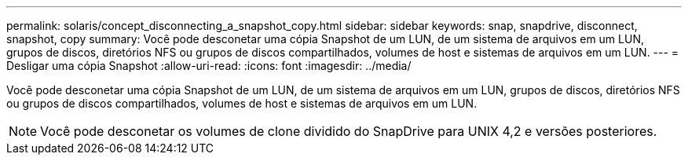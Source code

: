 ---
permalink: solaris/concept_disconnecting_a_snapshot_copy.html 
sidebar: sidebar 
keywords: snap, snapdrive, disconnect, snapshot, copy 
summary: Você pode desconetar uma cópia Snapshot de um LUN, de um sistema de arquivos em um LUN, grupos de discos, diretórios NFS ou grupos de discos compartilhados, volumes de host e sistemas de arquivos em um LUN. 
---
= Desligar uma cópia Snapshot
:allow-uri-read: 
:icons: font
:imagesdir: ../media/


[role="lead"]
Você pode desconetar uma cópia Snapshot de um LUN, de um sistema de arquivos em um LUN, grupos de discos, diretórios NFS ou grupos de discos compartilhados, volumes de host e sistemas de arquivos em um LUN.


NOTE: Você pode desconetar os volumes de clone dividido do SnapDrive para UNIX 4,2 e versões posteriores.
